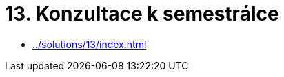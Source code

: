 = 13. Konzultace k semestrálce 
:imagesdir: ../../media/tutorials/13


* xref:../solutions/13/index#[]
